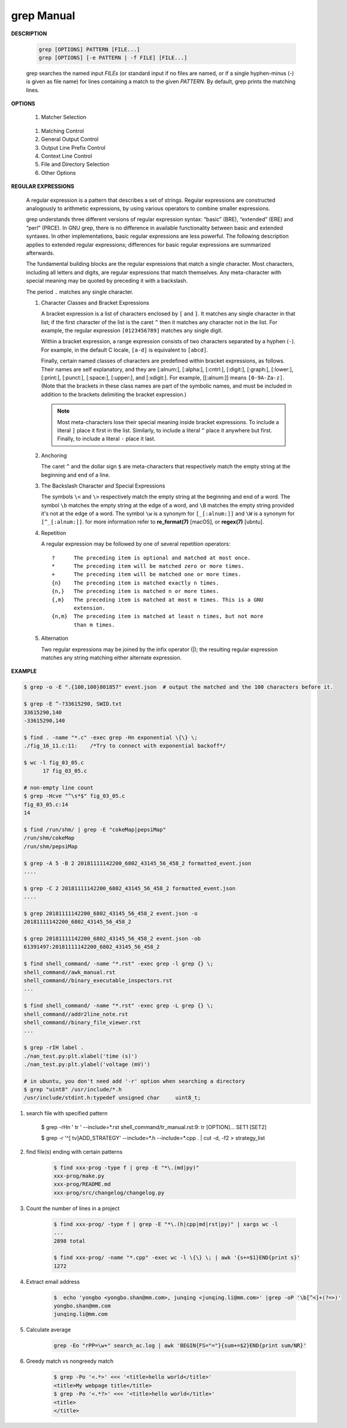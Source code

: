 ************
grep Manual
************

**DESCRIPTION**

   .. code-block:: sh

      grep [OPTIONS] PATTERN [FILE...]
      grep [OPTIONS] [-e PATTERN | -f FILE] [FILE...]

   grep searches the named input *FILEs* (or standard input if no files are
   named, or if a single hyphen-minus (-) is given as file name) for lines
   containing a match to the given *PATTERN*. By default, grep prints the
   matching lines.


**OPTIONS**

   #. Matcher Selection

      .. option:: -E, --extended-regexp

        Interpret *PATTERN* as an extended regular expression 

    .. option:: -P, --perl-regexp
        
        Interpret PATTERN as a Perl regular expression.

      .. option:: -F, --fixed-strings

         Interpret *PATTERN* as a list of fixed strings (rather than
         regular expressions), separated by newlines, any of which is to
         be matched. (-F is specified by POSIX.)

      .. option:: -G, --basic-regexp

         Interpret *PATTERN* as a basic regular expression (BRE, see
         below). This is the default.

   #. Matching Control

      .. option:: -i, --ignore-case

         Ignore case distinctions in both the *PATTERN* and the input files.

      .. option:: -v, --invert-match

         Invert the sense of matching, to select non-matching lines.

      .. option:: -x, --line-regexp

         Select only those matches that exactly match the whole line.
         This option has the same effect as anchoring the expression with
         ``^`` and ``$``.

   #. General Output Control

      .. option:: -c, --count

         Suppress normal output; instead print a count of matching lines
         for each input file. With the ``-v, --invert-match`` option,
         count non-matching lines.

      .. option:: --color[=WHEN], --colour[=WHEN]

         Surround the matched (non-empty) strings, matching lines, context
         lines, file names, line numbers, byte offsets, and separators
         (for fields and groups of context lines) with escape sequences to
         display them in color on the terminal. *WHEN* is ``never``, ``always``,
         or ``auto``.

      .. option:: -L, --files-without-match

         Suppress normal output; instead print the name of each input
         file from which no output would normally have been printed. The
         scanning will stop on the first match.

      .. option:: -l, --files-with-matches

         Suppress normal output; instead print the name of each input file
         from which output would normally have been printed. The scanning
         will stop on the first match. (:option:`-l`  is specified by POSIX.)

      .. option:: -m NUM, --max-count=NUM

         Stop reading a file after *NUM* matching lines.

      .. option:: -o, --only-matching

         Print only the matched (non-empty) parts of a matching line,
         with each such part on a separate output line.

      .. option:: -q, --quiet, --silent

         Quiet; do not write anything to standard output. Exit immediately with
         zero status if any match is found, even if an error was detected.

      .. option:: -s, --no-messages

         Suppress error messages about nonexistent or unreadable files.

   #. Output Line Prefix Control

      .. option:: -b, --byte-offset

         Print the 0-based byte offset within the input file before each
         line of output. If :option:`-o, --only-matching` is specified,
         print the offset of the matching part itself.

      .. option:: -H, --with-filename

         Print the file name for each match. This is the default when
         there is more than one file to search.

      .. option:: -h, --no-filename

         Suppress the prefixing of file names on output. This is the
         default when there is only one file (or only standard input) to
         search.

      .. option:: -n, --line-number

         Prefix each line of output with the 1-based line number within
         its input file. (:option:`-n` is specified by POSIX.)

      .. option:: -Z, --null

         Output a zero byte (the ASCII NUL character) instead of the
         character that normally follows a file name. For example,
         ``grep -lZ`` outputs a zero byte after each file name instead
         of the usual newline. This option makes the output unambiguous,
         even in the presence of file names containing unusual characters
         like newlines. This option can be used with commands like
         ``find -print0``, ``perl -0``, ``sort -z``, and ``xargs -0``
         to process arbitrary file names, even those that contain
         newline characters.

   #. Context Line Control

      .. option:: -A NUM, --after-context=NUM
      .. option:: -B NUM, --before-context=NUM

         Print *NUM* lines of trailing context before/after matching lines.

      .. option:: -C NUM, -NUM, --context=NUM

         Print *NUM* lines of output context.

   #. File and Directory Selection

      .. option:: -a, --text

         Process a binary file as if it were text; this is equivalent to
         the ``--binary-files=text`` option.

      .. option:: --binary-files=TYPE

         If the first few bytes of a file indicate that the file contains
         binary data, assume that the file is of type TYPE. By default,
         *TYPE* is binary, and :command:`grep` normally outputs either
         a one-line message saying that a binary file matches, or no message if
         there is no match. If *TYPE* is ``without-match``, :command:`grep` assumes
         that a binary file does not match; this is equivalent to the :option:`-I`
         option.

      .. option:: -I

         Process a binary file as if it did not contain matching data;
         this is equivalent to the `--binary-files=without-match` option.

      .. option:: -r, --recursive

         Read all files under each directory, recursively, following
         symbolic links only if they are on the command line.

      .. option:: -R, --dereference-recursive

         Read all files under each directory, recursively. Follow all
         symbolic links, unlike :option:`-r`.

      .. option:: --exclude=GLOB

         Skip files whose base name matches *GLOB* (using wildcard
         matching). A file-name glob can use ``*``, ``?``, and ``[...]``
         as wildcards, and ``\`` to quote a wildcard or backslash
         character literally.

      .. option:: --include=GLOB

         Search only files whose base name matches *GLOB* (using wildcard
         matching as described under :option:`--exclude`).

      .. option:: --exclude-from=FILE

         Skip files whose base name matches any of the file-name globs
         read from *FILE* (using wildcard matching as described under
         :option:`--exclude`).

      .. option:: --exclude-dir=DIR

         Exclude directories matching the pattern *DIR* from
         recursive searches.

   #. Other Options

      .. option:: --line-buffered

         Use line buffering on output. This can cause a performance
         penalty.

      .. option:: -U, --binary

         Treat the file(s) as binary. By default, under MS-DOS and MS-
         Windows, :command:`grep` guesses the file type by looking at the
         contents of the first 32KB read from the file. If :command:`grep`
         decides the file is a text file, it strips the CR characters from
         the original file contents (to make regular expressions with ``^``
         and ``$`` work correctly). Specifying :option:`-U` overrules this
         guesswork, causing all files to be read and passed to the matching
         mechanism verbatim; if the file is a text file with CR/LF pairs at
         the end of each line, this will cause some regular expressions to
         fail. This option has no effect on platforms other than MS-DOS and
         MS-Windows.

      .. option:: -z, --null-data

         Treat the input as a set of lines, each terminated by a zero
         byte (the ASCII NUL character) instead of a newline. Like the
         :option:`-Z, --null` option, this option can be used with
         commands like ``sort -z`` to process arbitrary file names.


**REGULAR EXPRESSIONS**

   A regular expression is a pattern that describes a set of strings.
   Regular expressions are constructed analogously to arithmetic expressions,
   by using various operators to combine smaller expressions.

   grep understands three different versions of regular expression syntax:
   “basic” (BRE), “extended” (ERE) and “perl” (PRCE). In GNU grep, there
   is no difference in available functionality between basic and extended
   syntaxes. In other implementations, basic regular expressions are less
   powerful. The following description applies to extended regular
   expressions; differences for basic regular expressions are summarized
   afterwards.

   The fundamental building blocks are the regular expressions that match
   a single character. Most characters, including all letters and digits,
   are regular expressions that match themselves. Any meta-character with
   special meaning may be quoted by preceding it with a backslash.

   The period ``.`` matches any single character.

   #. Character Classes and Bracket Expressions

      A bracket expression is a list of characters enclosed by ``[`` and ``]``.
      It matches any single character in that list; if the first character of
      the list is the caret ``^`` then it matches any character not in the list.
      For example, the regular expression ``[0123456789]`` matches any single
      digit.

      Within a bracket expression, a range expression consists of two characters
      separated by a hyphen (``-``).  For example, in the default C locale, ``[a-d]``
      is equivalent to ``[abcd]``.

      Finally, certain named classes of characters are predefined within bracket
      expressions, as follows. Their names are self explanatory, and
      they are [:alnum:], [:alpha:], [:cntrl:], [:digit:], [:graph:],
      [:lower:], [:print:], [:punct:], [:space:], [:upper:], and [:xdigit:].
      For example, [[:alnum:]] means ``[0-9A-Za-z]``. (Note that the brackets in
      these class names are part of the symbolic names, and must be included
      in addition to the brackets delimiting the bracket expression.)

      .. note::

         Most meta-characters lose their special meaning inside bracket expressions.
         To include a literal ``]`` place it first in the list. Similarly, to include
         a literal ``^`` place it anywhere but first. Finally, to include a
         literal ``-`` place it last.

   #. Anchoring

      The caret ``^`` and the dollar sign ``$`` are meta-characters that
      respectively match the empty string at the beginning and end of a line.

   #. The Backslash Character and Special Expressions

      The symbols ``\<`` and ``\>`` respectively match the empty string at the
      beginning and end of a word. The symbol ``\b`` matches the empty string at
      the edge of a word, and ``\B`` matches the empty string provided it's not
      at the edge of a word. The symbol ``\w`` is a synonym for ``[_[:alnum:]]``
      and ``\W`` is a synonym for ``[^_[:alnum:]]``. for more information refer
      to **re_format(7)** [macOS], or **regex(7)** [ubntu].

   #. Repetition

      A regular expression may be followed by one of several repetition
      operators::

         ?      The preceding item is optional and matched at most once.
         *      The preceding item will be matched zero or more times.
         +      The preceding item will be matched one or more times.
         {n}    The preceding item is matched exactly n times.
         {n,}   The preceding item is matched n or more times.
         {,m}   The preceding item is matched at most m times. This is a GNU
                extension.
         {n,m}  The preceding item is matched at least n times, but not more
                than m times.

   #. Alternation

      Two regular expressions may be joined by the infix operator (|); the
      resulting regular expression matches any string matching either
      alternate expression.


**EXAMPLE**

.. code-block:: sh

    $ grep -o -E ".{100,100}801857" event.json  # output the matched and the 100 characters before it.

    $ grep -E ^-?33615290, SWID.txt
    33615290,140
    -33615290,140

    $ find . -name "*.c" -exec grep -Hn exponential \{\} \;
    ./fig_16_11.c:11:    /*Try to connect with exponential backoff*/ 

    $ wc -l fig_03_05.c
          17 fig_03_05.c

    # non-empty line count
    $ grep -Hcve "^\s*$" fig_03_05.c
    fig_03_05.c:14
    14

    $ find /run/shm/ | grep -E "cokeMap|pepsiMap"
    /run/shm/cokeMap
    /run/shm/pepsiMap

    $ grep -A 5 -B 2 20181111142200_6802_43145_56_458_2 formatted_event.json
    ....

    $ grep -C 2 20181111142200_6802_43145_56_458_2 formatted_event.json
    ....

    $ grep 20181111142200_6802_43145_56_458_2 event.json -o
    20181111142200_6802_43145_56_458_2

    $ grep 20181111142200_6802_43145_56_458_2 event.json -ob
    61391497:20181111142200_6802_43145_56_458_2

    $ find shell_command/ -name "*.rst" -exec grep -l grep {} \;
    shell_command//awk_manual.rst
    shell_command//binary_executable_inspectors.rst
    ...

    $ find shell_command/ -name "*.rst" -exec grep -L grep {} \;
    shell_command//addr2line_note.rst
    shell_command//binary_file_viewer.rst
    ...

    $ grep -rIH label .
    ./nan_test.py:plt.xlabel('time (s)')
    ./nan_test.py:plt.ylabel('voltage (mV)')

    # in ubuntu, you don't need add '-r' option when searching a directory
    $ grep "uint8" /usr/include/*.h
    /usr/include/stdint.h:typedef unsigned char     uint8_t;

#. search file with specified pattern

    $ grep -rHn ' tr ' --include=*.rst
    shell_command/tr_manual.rst:9:      tr [OPTION]... SET1 [SET2]

    $ grep -r '^[ \t\v]ADD_STRATEGY' --include=*.h  --include=*.cpp .  | cut -d, -f2 > strategy_list

#. find file(s) ending with certain patterns

    .. code-block:: sh

        $ find xxx-prog -type f | grep -E "*\.(md|py)"
        xxx-prog/make.py
        xxx-prog/README.md
        xxx-prog/src/changelog/changelog.py

#. Count the number of lines in a project

    .. code-block:: sh

        $ find xxx-prog/ -type f | grep -E "*\.(h|cpp|md|rst|py)" | xargs wc -l
        ...
        2898 total

        $ find xxx-prog/ -name "*.cpp" -exec wc -l \{\} \; | awk '{s+=$1}END{print s}'
        1272

#. Extract email address

    .. code-block:: sh

        $  echo 'yongbo <yongbo.shan@mm.com>, junqing <junqing.li@mm.com>' |grep -oP '\b[^<]+(?=>)'              
        yongbo.shan@mm.com
        junqing.li@mm.com

#. Calculate average 

    .. code-block:: sh

        grep -Eo "rPP=\w+" search_ac.log | awk 'BEGIN{FS="="}{sum+=$2}END{print sum/NR}'

#. Greedy match vs nongreedy match

    .. code-block:: sh

        $ grep -Po '<.*>' <<< '<title>hello world</title>'
        <title>My webpage title</title>
        $ grep -Po '<.*?>' <<< '<title>hello world</title>'
        <title>
        </title>